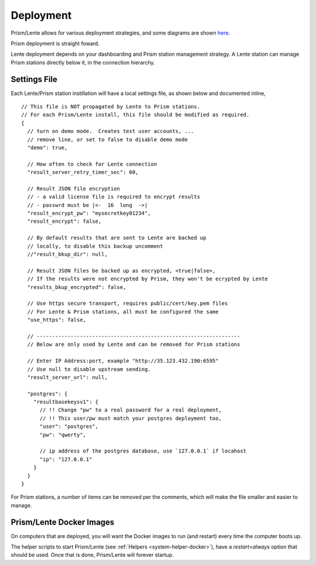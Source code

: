 Deployment
##########

Prism/Lente allows for various deployment strategies, and some diagrams
are shown `here <_system.html#_system_arch>`__.

Prism deployment is straight foward.

Lente deployment depends on your dashboarding and Prism station management strategy.
A Lente station can manage Prism stations directly below it, in the connection
hierarchy.

.. index:: Settings

Settings File
*************

Each Lente/Prism station instillation will have a local settings file, as
shown below and documented inline,

::

    // This file is NOT propagated by Lente to Prism stations.
    // For each Prism/Lente install, this file should be modified as required.
    {
      // turn on demo mode.  Creates test user accounts, ...
      // remove line, or set to false to disable demo mode
      "demo": true,

      // How often to check for Lente connection
      "result_server_retry_timer_sec": 60,

      // Result JSON file encryption
      // - a valid license file is required to encrypt results
      // - passwrd must be |<-  16  long  ->|
      "result_encrypt_pw": "mysecretkey01234",
      "result_encrypt": false,

      // By default results that are sent to Lente are backed up
      // locally, to disable this backup uncomment
      //"result_bkup_dir": null,

      // Result JSON files be backed up as encrypted, <true|false>,
      // If the results were not encrypted by Prism, they won't be ecrypted by Lente
      "results_bkup_encrypted": false,

      // Use https secure transport, requires public/cert/key.pem files
      // For Lente & Prism stations, all must be configured the same
      "use_https": false,

      // ------------------------------------------------------------------
      // Below are only used by Lente and can be removed for Prism stations

      // Enter IP Address:port, example "http://35.123.432.190:6595"
      // Use null to disable upstream sending.
      "result_server_url": null,

      "postgres": {
        "resultbasekeysv1": {
          // !! Change "pw" to a real password for a real deployment,
          // !! This user/pw must match your postgres deployment too,
          "user": "postgres",
          "pw": "qwerty",

          // ip address of the postgres database, use `127.0.0.1` if locahost
          "ip": "127.0.0.1"
        }
      }
    }


For Prism stations, a number of items can be removed per the comments, which will make
the file smaller and easier to manage.



Prism/Lente Docker Images
*************************

On computers that are deployed, you will want the Docker images to run (and restart)
every time the computer boots up.

The helper scripts to start Prism/Lente (see :ref:`Helpers <system-helper-docker>`),
have a `restart=always` option that should be used.  Once that is done, Prism/Lente will forever
startup.
